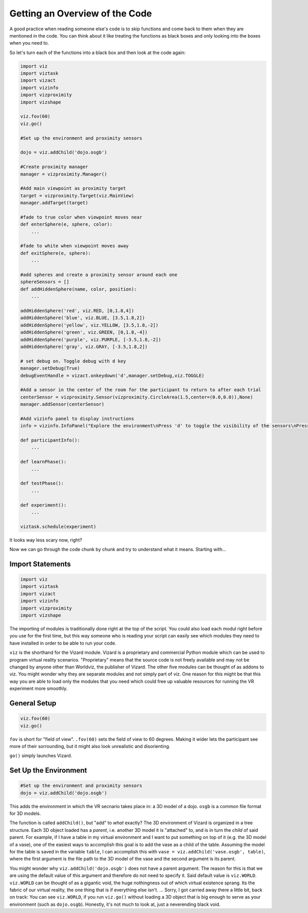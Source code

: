 .. Author: Moritz Schubert
.. License: CC-BY

Getting an Overview of the Code
===============================

A good practice when reading someone else's code is to skip functions and come back to them when they are mentioned in the code.
You can think about it like treating the functions as black boxes and only looking into the boxes when you need to.

So let's turn each of the functions into a black box and then look at the code again:

.. code-block:: python

    import viz
    import viztask
    import vizact
    import vizinfo
    import vizproximity
    import vizshape
    
    viz.fov(60)
    viz.go()
    
    #Set up the environment and proximity sensors
    
    dojo = viz.addChild('dojo.osgb')
    
    #Create proximity manager
    manager = vizproximity.Manager()
    
    #Add main viewpoint as proximity target
    target = vizproximity.Target(viz.MainView)
    manager.addTarget(target)
    
    #fade to true color when viewpoint moves near
    def enterSphere(e, sphere, color):
        ...
    
    #fade to white when viewpoint moves away
    def exitSphere(e, sphere):
        ...
    
    #add spheres and create a proximity sensor around each one
    sphereSensors = []
    def addHiddenSphere(name, color, position):
        ...
    
    addHiddenSphere('red', viz.RED, [0,1.8,4])
    addHiddenSphere('blue', viz.BLUE, [3.5,1.8,2])
    addHiddenSphere('yellow', viz.YELLOW, [3.5,1.8,-2])
    addHiddenSphere('green', viz.GREEN, [0,1.8,-4])
    addHiddenSphere('purple', viz.PURPLE, [-3.5,1.8,-2])
    addHiddenSphere('gray', viz.GRAY, [-3.5,1.8,2])
    
    # set debug on. Toggle debug with d key
    manager.setDebug(True)
    debugEventHandle = vizact.onkeydown('d',manager.setDebug,viz.TOGGLE)
    
    #Add a sensor in the center of the room for the participant to return to after each trial
    centerSensor = vizproximity.Sensor(vizproximity.CircleArea(1.5,center=(0.0,0.0)),None)
    manager.addSensor(centerSensor)
    
    #Add vizinfo panel to display instructions
    info = vizinfo.InfoPanel("Explore the environment\nPress 'd' to toggle the visibility of the sensors\nPress spacebar to begin the experiment")
    
    def participantInfo():
        ...
    
    def learnPhase():
        ...
    
    def testPhase():
        ...
    
    def experiment():
        ...
                    
    viztask.schedule(experiment)

It looks way less scary now, right?

Now we can go through the code chunk by chunk and try to understand what it means. Starting with...

Import Statements
-----------------

.. code-block:: python

    import viz
    import viztask
    import vizact
    import vizinfo
    import vizproximity
    import vizshape

The importing of modules is traditionally done right at the top of the script.
You could also load each modul right before you use for the first time, but this way someone who is reading your script can easily see which modules they need to have installed in order to be able to run your code.

``viz`` is the shorthand for the Vizard module.
Vizard is a proprietary and commercial Python module which can be used to program virtual reality scenarios.
"Proprietary" means that the source code is not freely available and may not be changed by anyone other than Worldviz, the publisher of Vizard.
The other five modules can be thought of as addons to viz.
You might wonder why they are separate modules and not simply part of viz.
One reason for this might be that this way you are able to load only the modules that you need which could free up valuable resources for running the VR experiment more smoothly.

General Setup
-------------

.. code-block:: python

    viz.fov(60)
    viz.go()

``fov`` is short for "field of view".
``.fov(60)`` sets the field of view to 60 degrees.
Making it wider lets the participant see more of their sorrounding, but it might also look unrealistic and disorienting.

``go()`` simply launches Vizard.

Set Up the Environment
----------------------

.. code-block:: python

    #Set up the environment and proximity sensors
    dojo = viz.addChild('dojo.osgb')

This adds the environment in which the VR secnario takes place in: a 3D model of a dojo.
``osgb`` is a common file format for 3D models.

The function is called ``addChild()``, but "add" to *what* exactly?
The 3D environment of Vizard is organized in a tree structure.
Each 3D object loaded has a *parent*, i.e. another 3D model it is "attached" to, and is in turn the *child* of said parent.
For example, if I have a table in my virtual environment and I want to put something on top of it (e.g. the 3D model of a vase), one of the easiest ways to accomplish this goal is to add the vase as a child of the table.
Assuming the model for the table is saved in the variable ``table``, I can accomplish this with ``vase = viz.addChild('vase.osgb', table)``, where the first argument is the file path to the 3D model of the vase and the second argument is its parent.

You might wonder why ``viz.addChild('dojo.osgb')`` does not have a parent argument.
The reason for this is that we are using the default value of this argument and therefore do not need to specify it.
Said default value is ``viz.WORLD``.
``viz.WORLD`` can be thought of as a gigantic void, the huge nothingness out of which virtual existence sprang.
Its the fabric of our virtual reality, the one thing that is if everything else isn't. ...
Sorry, I got carried away there a little bit, back on track: You can see ``viz.WORLD``, if you run ``viz.go()`` without loading a 3D object that is big enough to serve as your environment (such as ``dojo.osgb``).
Honestly, it's not much to look at, just a neverending black void.



.. For example, if I have a table in my virtual environment and I want to put something on top of it (e.g. the 3D model of a vase), one of the easiest ways to accomplish this goal is to add the vase as child of the table. Let's say that the model of the vase is 30 cm high and 15 cm in both width and depths. Each model has a center point. For the table this might be the center of its surface and for the vase its center (which would be in inside of the vase). If I add a model as the child to a parent, their two center points are aligned. This means in our example, that if I just execute ``viz.addChild('vase.osgb', table)``, the vase would now be stuck *inside* of the table surface.





